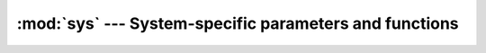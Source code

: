:mod:`sys` --- System-specific parameters and functions
=======================================================

.. module:: sys
   :synopsis: System-specific parameters and functions.
